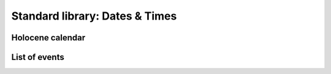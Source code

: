 Standard library: Dates & Times
-------------------------------

Holocene calendar
~~~~~~~~~~~~~~~~~

.. code:: ada lab=Solutions.Standard_Library_Dates_Times.Holocene_Calendar

    --  START LAB IO BLOCK
    in 0:Holocene_Chk
    out 0:Year (Gregorian):  2012 Year (Holocene):   12012 Year (Gregorian):  2020 Year (Holocene):   12020
    --  END LAB IO BLOCK

    with Ada.Calendar; use Ada.Calendar;

    function To_Holocene_Year (T : Time) return Integer is
    begin
       return Year (T) + 10_000;
    end To_Holocene_Year;

    with Ada.Command_Line;        use Ada.Command_Line;
    with Ada.Text_IO;             use Ada.Text_IO;
    with Ada.Calendar;            use Ada.Calendar;

    with To_Holocene_Year;

    procedure Main is
       type Test_Case_Index is
         (Holocene_Chk);

       procedure Display_Holocene_Year (Y : Year_Number) is
          HY : Integer;
       begin
          HY := To_Holocene_Year (Time_Of (Y, 1, 1));
          Put_Line ("Year (Gregorian): " & Year_Number'Image (Y));
          Put_Line ("Year (Holocene):  " & Integer'Image (HY));
       end Display_Holocene_Year;

       procedure Check (TC : Test_Case_Index) is
       begin
          case TC is
             when Holocene_Chk =>
                Display_Holocene_Year (2012);
                Display_Holocene_Year (2020);
          end case;
       end Check;

    begin
       if Argument_Count < 1 then
          Put_Line ("ERROR: missing arguments! Exiting...");
          return;
       elsif Argument_Count > 1 then
          Put_Line ("Ignoring additional arguments...");
       end if;

       Check (Test_Case_Index'Value (Argument (1)));
    end Main;

List of events
~~~~~~~~~~~~~~

.. code:: ada lab=Solutions.Standard_Library_Dates_Times.List_of_Events

    --  START LAB IO BLOCK
    in 0:Event_List_Chk
    out 0:EVENTS LIST - 2018-01-01     - New Year's Day - 2018-02-16     - Final check     - Release - 2018-12-03     - Brother's birthday
    --  END LAB IO BLOCK

    with Ada.Containers.Vectors;

    package Events is

       type Event_Item is access String;

       package Event_Item_Containers is new
         Ada.Containers.Vectors
           (Index_Type   => Positive,
            Element_Type => Event_Item);

       subtype Event_Items is Event_Item_Containers.Vector;

    end Events;

    with Ada.Calendar;                use Ada.Calendar;
    with Ada.Containers.Ordered_Maps;

    package Events.Lists is

       type Event_List is tagged private;

       procedure Add (Events     : in out Event_List;
                      Event_Time :        Time;
                      Event      :        String);

       procedure Display (Events : Event_List);

    private

       package Event_Time_Item_Containers is new
         Ada.Containers.Ordered_Maps
           (Key_Type         => Time,
            Element_Type     => Event_Items,
            "="              => Event_Item_Containers."=");

       type Event_List is new Event_Time_Item_Containers.Map with null record;

    end Events.Lists;

    with Ada.Text_IO;             use Ada.Text_IO;
    with Ada.Calendar.Formatting; use Ada.Calendar.Formatting;

    package body Events.Lists is

       procedure Add (Events     : in out Event_List;
                      Event_Time : Time;
                      Event      : String) is
          use Event_Item_Containers;
          E : constant Event_Item := new String'(Event);
       begin
          if not Events.Contains (Event_Time) then
             Events.Include (Event_Time, Empty_Vector);
          end if;
          Events (Event_Time).Append (E);
       end Add;

       function Date_Image (T : Time) return String is
          Date_Img : constant String := Image (T);
       begin
          return Date_Img (1 .. 10);
       end;

       procedure Display (Events : Event_List) is
          use Event_Time_Item_Containers;
          T : Time;
       begin
          Put_Line ("EVENTS LIST");
          for C in Events.Iterate loop
             T := Key (C);
             Put_Line ("- " & Date_Image (T));
             for I of Events (C) loop
                Put_Line ("    - " & I.all);
             end loop;
          end loop;
       end Display;

    end Events.Lists;

    with Ada.Command_Line;        use Ada.Command_Line;
    with Ada.Text_IO;             use Ada.Text_IO;
    with Ada.Calendar;
    with Ada.Calendar.Formatting; use Ada.Calendar.Formatting;

    with Events.Lists;            use Events.Lists;

    procedure Main is
       type Test_Case_Index is
         (Event_List_Chk);

       procedure Check (TC : Test_Case_Index) is
          EL : Event_List;
       begin
          case TC is
             when Event_List_Chk =>
                EL.Add (Time_Of (2018, 2, 16),
                        "Final check");
                EL.Add (Time_Of (2018, 2, 16),
                        "Release");
                EL.Add (Time_Of (2018, 12, 3),
                        "Brother's birthday");
                EL.Add (Time_Of (2018, 1, 1),
                        "New Year's Day");
                EL.Display;
          end case;
       end Check;

    begin
       if Argument_Count < 1 then
          Put_Line ("ERROR: missing arguments! Exiting...");
          return;
       elsif Argument_Count > 1 then
          Put_Line ("Ignoring additional arguments...");
       end if;

       Check (Test_Case_Index'Value (Argument (1)));
    end Main;
